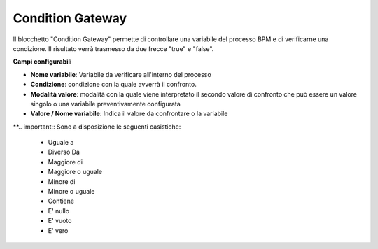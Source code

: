 Condition Gateway
======================

Il blocchetto \"Condition Gateway\" permette di controllare una variabile del processo BPM e di verificarne una condizione. Il risultato verrà trasmesso da due frecce "true" e "false".


.. image:: /images/TVOX/GuidaIntroduttivaTVox/ConfiguraPBX/BPM/BLOCCHETTI/conditiongateway.png

.. image:: /images/TVOX/GuidaIntroduttivaTVox/ConfiguraPBX/BPM/BLOCCHETTI/conditiongateway_config.png

        
**Campi configurabili**

- **Nome variabile**: Variabile da verificare all'interno del processo
- **Condizione**: condizione con la quale avverrà il confronto. 
- **Modalità valore**: modalità con la quale viene interpretato il secondo valore di confronto che può essere un valore singolo o una variabile preventivamente configurata
- **Valore / Nome variabile**: Indica il valore da confrontare o la variabile

**.. important:: Sono a disposizione le seguenti casistiche: 

    - Uguale a
    - Diverso Da
    - Maggiore di
    - Maggiore o uguale
    - Minore di
    - Minore o uguale
    - Contiene
    - E' nullo 
    - E' vuoto
    - E' vero
